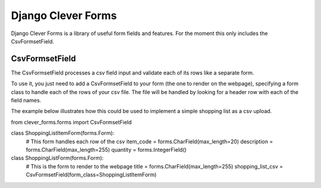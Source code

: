 Django Clever Forms
===================
Django Clever Forms is a library of useful form fields and features.  For the moment this only includes the CsvFormsetField.

CsvFormsetField
---------------
The CsvFormsetField processes a csv field input and validate each of its rows like a separate form.

To use it, you just need to add a CsvFormsetField to your form (the one to render on the webpage), specifying a form class to handle each of the rows of your csv file. The file will be handled by looking for a header row with each of the field names.

The example below illustrates how this could be used to implement a simple shopping list as a csv upload.


from clever_forms.forms import CsvFormsetField


class ShoppingListItemForm(forms.Form):
    # This form handles each row of the csv
    item_code = forms.CharField(max_length=20)
    description = forms.CharField(max_length=255)
    quantity = forms.IntegerField()


class ShoppingListForm(forms.Form):
    # This is the form to render to the webpage
    title = forms.CharField(max_length=255)
    shopping_list_csv = CsvFormsetField(form_class=ShoppingListItemForm)
